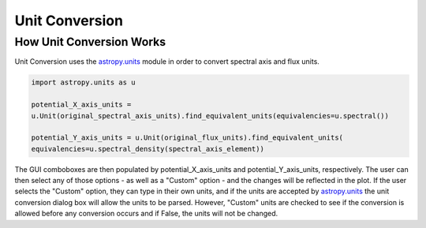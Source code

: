 .. _specviz-unit-conversion:

Unit Conversion
===============

How Unit Conversion Works
-------------------------

Unit Conversion uses the `astropy.units <http://docs.astropy.org/en/stable/units/>`_ module in order to convert spectral
axis and flux units.

.. code-block:: python

    import astropy.units as u

    potential_X_axis_units =
    u.Unit(original_spectral_axis_units).find_equivalent_units(equivalencies=u.spectral())

    potential_Y_axis_units = u.Unit(original_flux_units).find_equivalent_units(
    equivalencies=u.spectral_density(spectral_axis_element))

The GUI comboboxes are then populated by potential_X_axis_units and potential_Y_axis_units, respectively.
The user can then select any of those options - as well as a "Custom" option - and the changes
will be reflected in the plot. If the user selects the "Custom" option, they can type in their own units, and
if the units are accepted by `astropy.units <http://docs.astropy.org/en/stable/units/>`_ the unit conversion dialog box
will allow the units to be parsed. However, "Custom" units are checked to see if the conversion is allowed before
any conversion occurs and if False, the units will not be changed.
